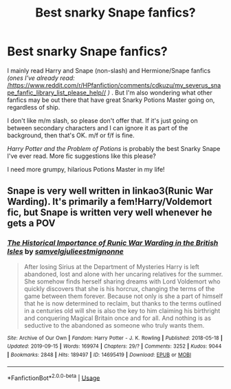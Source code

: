#+TITLE: Best snarky Snape fanfics?

* Best snarky Snape fanfics?
:PROPERTIES:
:Author: crystalized17
:Score: 7
:DateUnix: 1578409637.0
:DateShort: 2020-Jan-07
:FlairText: Request
:END:
I mainly read Harry and Snape (non-slash) and Hermione/Snape fanfics /(ones I've already read:/ [[https://www.reddit.com/r/HPfanfiction/comments/cdkuzu/my_severus_snape_fanfic_library_list_please_help/][/https://www.reddit.com/r/HPfanfiction/comments/cdkuzu/my_severus_snape_fanfic_library_list_please_help//]] /)/ . But I'm also wondering what other fanfics may be out there that have great Snarky Potions Master going on, regardless of ship.

I don't like m/m slash, so please don't offer that. If it's just going on between secondary characters and I can ignore it as part of the background, then that's OK. m/f or f/f is fine.

/Harry Potter and the Problem of Potions/ is probably the best Snarky Snape I've ever read. More fic suggestions like this please?

I need more grumpy, hilarious Potions Master in my life!


** Snape is very well written in linkao3(Runic War Warding). It's primarily a fem!Harry/Voldemort fic, but Snape is written very well whenever he gets a POV
:PROPERTIES:
:Author: Tenebris-Umbra
:Score: 2
:DateUnix: 1578425698.0
:DateShort: 2020-Jan-07
:END:

*** [[https://archiveofourown.org/works/14695419][*/The Historical Importance of Runic War Warding in the British Isles/*]] by [[https://www.archiveofourown.org/users/samvelg/pseuds/samvelg/users/julieestmignonne/pseuds/julieestmignonne][/samvelgjulieestmignonne/]]

#+begin_quote
  After losing Sirius at the Department of Mysteries Harry is left abandoned, lost and alone with her uncaring relatives for the summer. She somehow finds herself sharing dreams with Lord Voldemort who quickly discovers that she is his horcrux, changing the terms of the game between them forever. Because not only is she a part of himself that he is now determined to reclaim, but thanks to the terms outlined in a centuries old will she is also the key to him claiming his birthright and conquering Magical Britain once and for all. And nothing is as seductive to the abandoned as someone who truly wants them.
#+end_quote

^{/Site/:} ^{Archive} ^{of} ^{Our} ^{Own} ^{*|*} ^{/Fandom/:} ^{Harry} ^{Potter} ^{-} ^{J.} ^{K.} ^{Rowling} ^{*|*} ^{/Published/:} ^{2018-05-18} ^{*|*} ^{/Updated/:} ^{2019-09-15} ^{*|*} ^{/Words/:} ^{169974} ^{*|*} ^{/Chapters/:} ^{29/?} ^{*|*} ^{/Comments/:} ^{3252} ^{*|*} ^{/Kudos/:} ^{9044} ^{*|*} ^{/Bookmarks/:} ^{2848} ^{*|*} ^{/Hits/:} ^{189497} ^{*|*} ^{/ID/:} ^{14695419} ^{*|*} ^{/Download/:} ^{[[https://archiveofourown.org/downloads/14695419/The%20Historical.epub?updated_at=1577913270][EPUB]]} ^{or} ^{[[https://archiveofourown.org/downloads/14695419/The%20Historical.mobi?updated_at=1577913270][MOBI]]}

--------------

*FanfictionBot*^{2.0.0-beta} | [[https://github.com/tusing/reddit-ffn-bot/wiki/Usage][Usage]]
:PROPERTIES:
:Author: FanfictionBot
:Score: 1
:DateUnix: 1578425717.0
:DateShort: 2020-Jan-07
:END:
